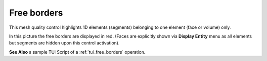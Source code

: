 .. _free_borders_page:

************
Free borders
************

This mesh quality control highlights 1D elements (segments) belonging to one element (face or volume) only.

.. image:: ../images/free_borders1.png
	:align: center

In this picture the free borders are displayed in red. (Faces are explicitly shown via **Display Entity** menu as all elements but segments are hidden upon this control activation).

**See Also** a sample TUI Script of a :ref:`tui_free_borders` operation.  


